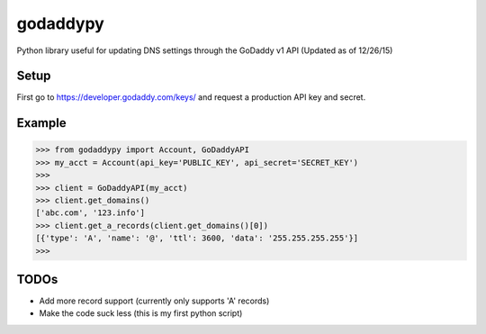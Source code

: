 godaddypy
==========
Python library useful for updating DNS settings through the GoDaddy v1 API (Updated as of 12/26/15)

Setup
--------

First go to https://developer.godaddy.com/keys/ and request a production API key and secret.

Example
--------


.. code-block:: python

    >>> from godaddypy import Account, GoDaddyAPI
    >>> my_acct = Account(api_key='PUBLIC_KEY', api_secret='SECRET_KEY')
    >>>
    >>> client = GoDaddyAPI(my_acct)
    >>> client.get_domains()
    ['abc.com', '123.info']
    >>> client.get_a_records(client.get_domains()[0])
    [{'type': 'A', 'name': '@', 'ttl': 3600, 'data': '255.255.255.255'}]
    >>>
..

TODOs
--------

- Add more record support (currently only supports 'A' records)
- Make the code suck less (this is my first python script)